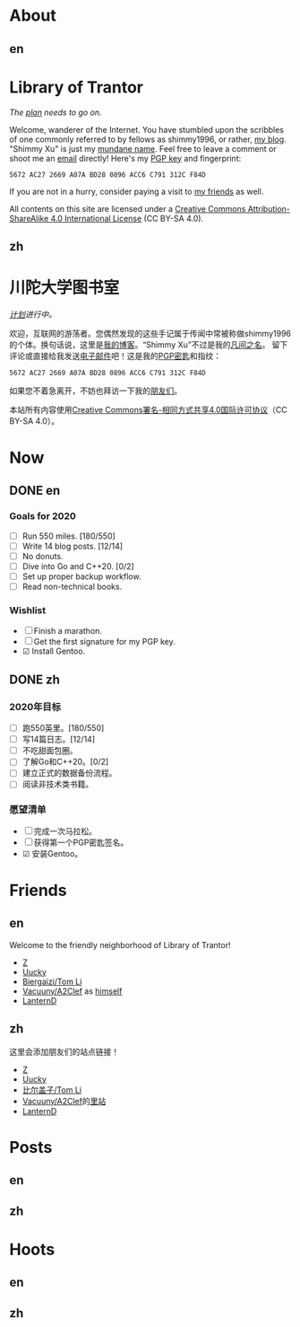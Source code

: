 #+HUGO_BASE_DIR: ../
#+HUGO_SECTION: ./
#+HUGO_LEVEL_OFFSET: 1
#+OPTIONS: author:nil
#+STARTUP: logdone

* About
** en
:PROPERTIES:
:EXPORT_TITLE: Library of Trantor
:EXPORT_FILE_NAME: _index.en.md
:END:

#+BEGIN_EXPORT html
<div class="h-card">
<img style="float:right;width:5em;" class="u-photo" alt="" src="/logo.svg">
<h1>Library of Trantor</h1>
#+END_EXPORT

/The [[/en/now/][plan]] needs to go on./

#+BEGIN_EXPORT html
Welcome, wanderer of the Internet. You have stumbled upon the scribbles of one commonly referred to by fellows as <span class="p-nick">shimmy1996</span>, or rather, <a class="u-url u-uid" rel="me" href="https://www.shimmy1996.com/">my blog</a>. "<span class="p-name">Shimmy Xu</span>" is just my <a href="http://stallman.org/biographies.html#humorous%2520bio">mundane name</a>.

Feel free to leave a comment or shoot me an <a rel="me" class="u-email" href="mailto:shimmy.xu@shimmy1996.com">email</a> directly! Here's my <a class="u-key" rel="pgpkey authn" href="/gpg.txt">PGP key</a> and fingerprint:
#+END_EXPORT

: 5672 AC27 2669 A07A BD28 0896 ACC6 C791 312C F84D

If you are not in a hurry, consider paying a visit to [[/en/friends/][my friends]] as well.

All contents on this site are licensed under a
[[http://creativecommons.org/licenses/by-sa/4.0/][Creative Commons Attribution-ShareAlike 4.0 International License]] (CC BY-SA 4.0).

#+BEGIN_EXPORT html
</div>
#+END_EXPORT

** zh
:PROPERTIES:
:EXPORT_TITLE: 川陀大学图书室
:EXPORT_FILE_NAME: _index.zh.md
:END:

#+BEGIN_EXPORT html
<div class="h-card">
<img style="float:right;width:5em;" class="u-photo" alt="" src="/logo.svg">
<h1>川陀大学图书室</h1>
#+END_EXPORT

/[[/zh/now/][计划]]进行中。/

#+BEGIN_EXPORT html
欢迎，互联网的游荡者。您偶然发现的这些手记属于传闻中常被称做<span class="p-nick">shimmy1996</span>的个体。换句话说，这里是<a class="u-url u-uid" rel="me" href="https://www.shimmy1996.com/">我的博客</a>。“<span class="p-name">Shimmy Xu</span>”不过是我的<a href="http://stallman.org/biographies.html#humorous%20bio">凡间之名</a>。

留下评论或直接给我发送<a rel="me" class="u-email" href="mailto:shimmy.xu@shimmy1996.com">电子邮件</a>吧！这是我的<a class="u-key" rel="pgpkey authn" href="/gpg.txt">PGP密匙</a>和指纹：
#+END_EXPORT

: 5672 AC27 2669 A07A BD28 0896 ACC6 C791 312C F84D

如果您不着急离开，不妨也拜访一下我的[[/zh/friends/][朋友们]]。

本站所有内容使用[[http://creativecommons.org/licenses/by-sa/4.0/deed.zh][Creative Commons署名-相同方式共享4.0国际许可协议]]（CC BY-SA 4.0）。

#+BEGIN_EXPORT html
</div>
#+END_EXPORT

* Now
:PROPERTIES:
:EXPORT_HUGO_SLUG: now
:END:

** DONE en
CLOSED: [2020-04-12 Sun 09:46]
:PROPERTIES:
:EXPORT_TITLE: Now
:EXPORT_FILE_NAME: now.en.md
:END:

*** Goals for 2020
- ☐ Run 550 miles. [180/550]
- ☐ Write 14 blog posts. [12/14]
- ☐ No donuts.
- ☐ Dive into Go and C++20. [0/2]
- ☐ Set up proper backup workflow.
- ☐ Read non-technical books.

*** Wishlist
- ☐ Finish a marathon.
- ☐ Get the first signature for my PGP key.
- ☑ Install Gentoo.

** DONE zh
CLOSED: [2020-04-12 Sun 09:46]
:PROPERTIES:
:EXPORT_TITLE: 此刻
:EXPORT_FILE_NAME: now.zh.md
:END:

*** 2020年目标
- ☐ 跑550英里。[180/550]
- ☐ 写14篇日志。[12/14]
- ☐ 不吃甜面包圈。
- ☐ 了解Go和C++20。[0/2]
- ☐ 建立正式的数据备份流程。
- ☐ 阅读非技术类书籍。

*** 愿望清单
- ☐ 完成一次马拉松。
- ☐ 获得第一个PGP密匙签名。
- ☑ 安装Gentoo。

* Friends
:PROPERTIES:
:EXPORT_HUGO_CUSTOM_FRONT_MATTER: :slug friends
:END:

** en
:PROPERTIES:
:EXPORT_TITLE: Friends
:EXPORT_FILE_NAME: friends.en.md
:END:

#+ATTR_HTML: :alt The Friend Symbol from /20 Century Boys/
[[/img/fixed/friend.svg]]

Welcome to the friendly neighborhood of Library of Trantor!

- [[http://iiiid.com][Z]]
- [[http://uucky.me][Uucky]]
- [[https://tomli.blog][Biergaizi/Tom Li]]
- [[http://a2clef.com][Vacuuny/A2Clef]] as [[http://blog.a2clef.com][himself]]
- [[https://dlyang.me/][LanternD]]

** zh
:PROPERTIES:
:EXPORT_TITLE: 朋友们
:EXPORT_FILE_NAME: friends.zh.md
:END:

#+ATTR_HTML: :alt 《20 世纪少年》中的朋友标志
[[/img/fixed/friend.svg]]

这里会添加朋友们的站点链接！

- [[http://iiiid.com][Z]]
- [[http://uucky.me][Uucky]]
- [[https://tomli.blog][比尔盖子/Tom Li]]
- [[http://a2clef.com][Vacuuny/A2Clef]]的[[http://blog.a2clef.com][里站]]
- [[https://dlyang.me/][LanternD]]

* Posts
** en
:PROPERTIES:
:EXPORT_TITLE: Posts
:EXPORT_HUGO_SECTION: ./posts/
:EXPORT_FILE_NAME: _index.en.md
:END:

** zh
:PROPERTIES:
:EXPORT_TITLE: 归档
:EXPORT_HUGO_SECTION: ./posts/
:EXPORT_FILE_NAME: _index.zh.md
:END:
* Hoots
** en
:PROPERTIES:
:EXPORT_TITLE: Hoots
:EXPORT_HUGO_SECTION: ./hoots/
:EXPORT_FILE_NAME: _index.en.md
:END:

** zh
:PROPERTIES:
:EXPORT_TITLE: 鸮文
:EXPORT_HUGO_SECTION: ./hoots/
:EXPORT_FILE_NAME: _index.zh.md
:END:
